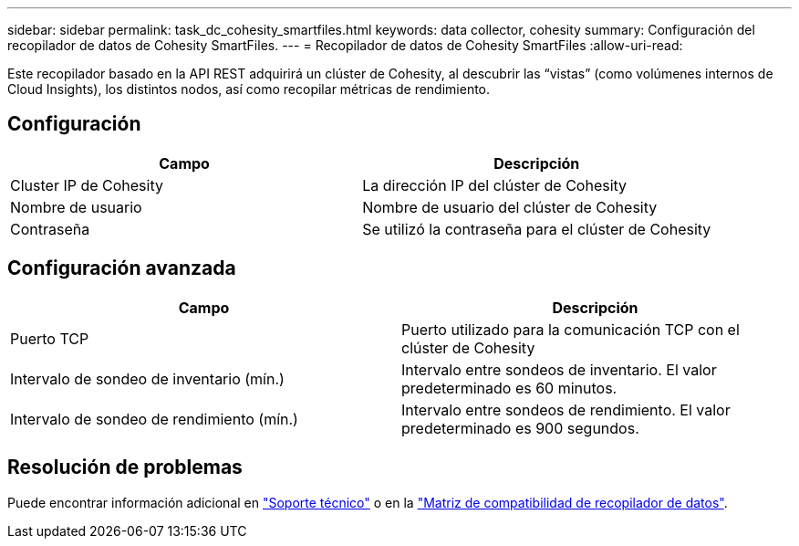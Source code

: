 ---
sidebar: sidebar 
permalink: task_dc_cohesity_smartfiles.html 
keywords: data collector, cohesity 
summary: Configuración del recopilador de datos de Cohesity SmartFiles. 
---
= Recopilador de datos de Cohesity SmartFiles
:allow-uri-read: 


[role="lead"]
Este recopilador basado en la API REST adquirirá un clúster de Cohesity, al descubrir las “vistas” (como volúmenes internos de Cloud Insights), los distintos nodos, así como recopilar métricas de rendimiento.



== Configuración

[cols="2*"]
|===
| Campo | Descripción 


| Cluster IP de Cohesity | La dirección IP del clúster de Cohesity 


| Nombre de usuario | Nombre de usuario del clúster de Cohesity 


| Contraseña | Se utilizó la contraseña para el clúster de Cohesity 
|===


== Configuración avanzada

[cols="2*"]
|===
| Campo | Descripción 


| Puerto TCP | Puerto utilizado para la comunicación TCP con el clúster de Cohesity 


| Intervalo de sondeo de inventario (mín.) | Intervalo entre sondeos de inventario. El valor predeterminado es 60 minutos. 


| Intervalo de sondeo de rendimiento (mín.) | Intervalo entre sondeos de rendimiento. El valor predeterminado es 900 segundos. 
|===


== Resolución de problemas

Puede encontrar información adicional en link:concept_requesting_support.html["Soporte técnico"] o en la link:https://docs.netapp.com/us-en/cloudinsights/CloudInsightsDataCollectorSupportMatrix.pdf["Matriz de compatibilidad de recopilador de datos"].
